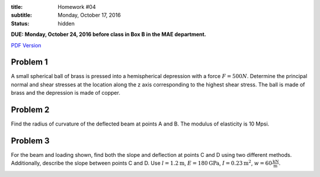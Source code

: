 :title: Homework #04
:subtitle: Monday, October 17, 2016
:status: hidden

**DUE: Monday, October 24, 2016 before class in Box B in the MAE department.**

`PDF Version <{attach}/materials/hw-04.pdf>`_

Problem 1
=========

A small spherical ball of brass is pressed into a hemispherical depression with
a force :math:`F = 500N`. Determine the principal normal and shear stresses at
the location along the z axis corresponding to the highest shear stress. The
ball is made of brass and the depression is made of copper.

.. image:: {attach}/images/hw-04-prob-01.png
   :class: homeworkfig

Problem 2
=========

Find the radius of curvature of the deflected beam at points A and B. The
modulus of elasticity is 10 Mpsi.

.. image:: {attach}/images/hw-04-prob-02.png
   :class: homeworkfig

Problem 3
=========

For the beam and loading shown, find both the slope and deflection at points C
and D using two different methods. Additionally, describe the slope between
points C and D. Use :math:`l = 1.2 \textrm{m}`, :math:`E = 180 \textrm{GPa}`,
:math:`I = 0.23 \textrm{m}^2`, :math:`w = 60 \frac{\textrm{kN}}{\textrm{m}}`.

.. image:: {attach}/images/hw-04-prob-03.png
   :class: homeworkfig

